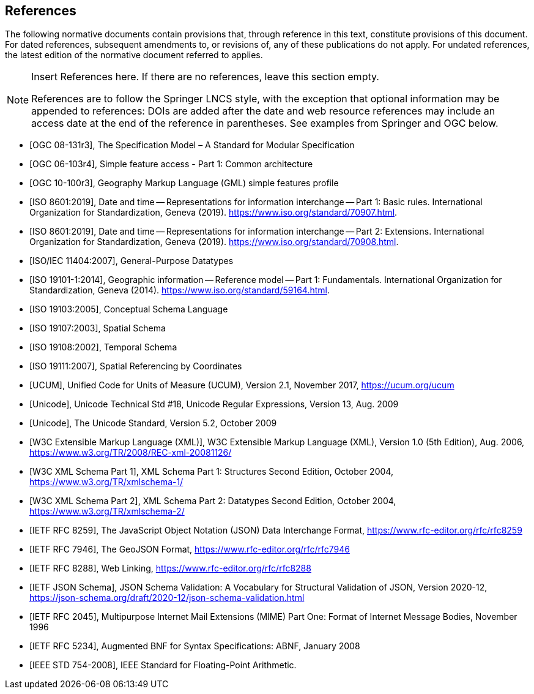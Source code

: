 [bibliography]
== References

The following normative documents contain provisions that, through reference in this text, constitute provisions of this document. For dated references, subsequent amendments to, or revisions of, any of these publications do not apply. For undated references, the latest edition of the normative document referred to applies.

[NOTE]
====
Insert References here. If there are no references, leave this section empty.

References are to follow the Springer LNCS style, with the exception that optional information may be appended to references: DOIs are added after the date and web resource references may include an access date at the end of the reference in parentheses. See examples from Springer and OGC below.
====

* [[[OGC08131, OGC 08-131r3]]], The Specification Model – A Standard for Modular Specification

* [[[OGC_SFA, OGC 06-103r4]]], Simple feature access - Part 1: Common architecture

* [[[OGC_GML_SFA, OGC 10-100r3]]], Geography Markup Language (GML) simple features profile 

* [[[ISO8601, ISO 8601:2019]]], Date and time — Representations for information interchange — Part 1: Basic rules. International Organization for Standardization, Geneva (2019). https://www.iso.org/standard/70907.html.

* [[[ISO8601-2, ISO 8601:2019]]], Date and time — Representations for information interchange — Part 2: Extensions. International Organization for Standardization, Geneva (2019). https://www.iso.org/standard/70908.html.

* [[[ISO11404, ISO/IEC 11404:2007]]], General-Purpose Datatypes

* [[[ISO19101, ISO 19101-1:2014]]], Geographic information — Reference model — Part 1: Fundamentals. International Organization for Standardization, Geneva (2014). https://www.iso.org/standard/59164.html.

* [[[ISO19103, ISO 19103:2005]]], Conceptual Schema Language

* [[[ISO19107, ISO 19107:2003]]], Spatial Schema

* [[[ISO19108, ISO 19108:2002]]], Temporal Schema

* [[[ISO19111, ISO 19111:2007]]], Spatial Referencing by Coordinates

* [[[UCUM, UCUM]]], Unified Code for Units of Measure (UCUM), Version 2.1, November 2017, https://ucum.org/ucum

* [[[Regex, Unicode]]], Unicode Technical Std #18, Unicode Regular Expressions, Version 13, Aug. 2009

* [[[UTF, Unicode]]], The Unicode Standard, Version 5.2, October 2009 

* [[[XML, W3C Extensible Markup Language (XML)]]], W3C Extensible Markup Language (XML), Version 1.0 (5th Edition), Aug. 2006, https://www.w3.org/TR/2008/REC-xml-20081126/

* [[[XSD, W3C XML Schema Part 1]]], XML Schema Part 1: Structures Second Edition, October 2004, https://www.w3.org/TR/xmlschema-1/

* [[[XSD2, W3C XML Schema Part 2]]], XML Schema Part 2: Datatypes Second Edition, October 2004, https://www.w3.org/TR/xmlschema-2/

* [[[JSON, IETF RFC 8259]]], The JavaScript Object Notation (JSON) Data Interchange Format, https://www.rfc-editor.org/rfc/rfc8259

* [[[GeoJSON, IETF RFC 7946]]], The GeoJSON Format, https://www.rfc-editor.org/rfc/rfc7946

* [[[WebLinking, IETF RFC 8288]]], Web Linking, https://www.rfc-editor.org/rfc/rfc8288

* [[[JSONSchema, IETF JSON Schema]]], JSON Schema Validation: A Vocabulary for Structural Validation of JSON, Version 2020-12, https://json-schema.org/draft/2020-12/json-schema-validation.html

* [[[RFC2045, IETF RFC 2045]]], Multipurpose Internet Mail Extensions (MIME) Part One: Format of Internet Message Bodies, November 1996

* [[[RFC5234, IETF RFC 5234]]], Augmented BNF for Syntax Specifications: ABNF, January 2008

* [[[IEEE754, IEEE STD 754-2008]]], IEEE Standard for Floating-Point Arithmetic.